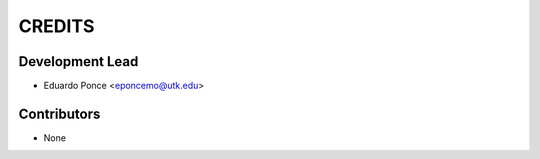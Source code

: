 =======
CREDITS
=======

Development Lead
================

* Eduardo Ponce <eponcemo@utk.edu>


Contributors
============

* None

